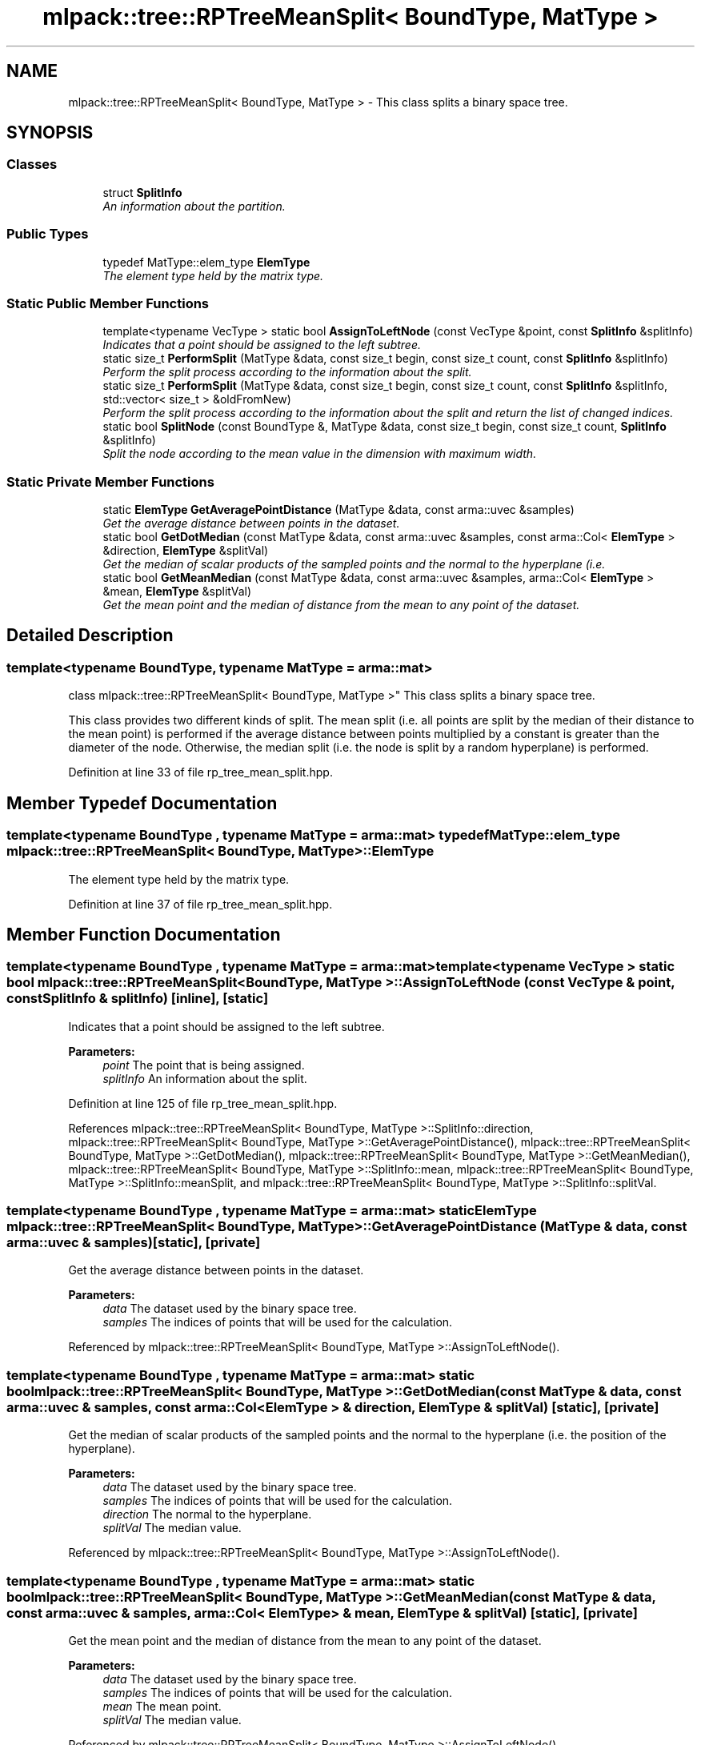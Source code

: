 .TH "mlpack::tree::RPTreeMeanSplit< BoundType, MatType >" 3 "Sat Mar 25 2017" "Version master" "mlpack" \" -*- nroff -*-
.ad l
.nh
.SH NAME
mlpack::tree::RPTreeMeanSplit< BoundType, MatType > \- This class splits a binary space tree\&.  

.SH SYNOPSIS
.br
.PP
.SS "Classes"

.in +1c
.ti -1c
.RI "struct \fBSplitInfo\fP"
.br
.RI "\fIAn information about the partition\&. \fP"
.in -1c
.SS "Public Types"

.in +1c
.ti -1c
.RI "typedef MatType::elem_type \fBElemType\fP"
.br
.RI "\fIThe element type held by the matrix type\&. \fP"
.in -1c
.SS "Static Public Member Functions"

.in +1c
.ti -1c
.RI "template<typename VecType > static bool \fBAssignToLeftNode\fP (const VecType &point, const \fBSplitInfo\fP &splitInfo)"
.br
.RI "\fIIndicates that a point should be assigned to the left subtree\&. \fP"
.ti -1c
.RI "static size_t \fBPerformSplit\fP (MatType &data, const size_t begin, const size_t count, const \fBSplitInfo\fP &splitInfo)"
.br
.RI "\fIPerform the split process according to the information about the split\&. \fP"
.ti -1c
.RI "static size_t \fBPerformSplit\fP (MatType &data, const size_t begin, const size_t count, const \fBSplitInfo\fP &splitInfo, std::vector< size_t > &oldFromNew)"
.br
.RI "\fIPerform the split process according to the information about the split and return the list of changed indices\&. \fP"
.ti -1c
.RI "static bool \fBSplitNode\fP (const BoundType &, MatType &data, const size_t begin, const size_t count, \fBSplitInfo\fP &splitInfo)"
.br
.RI "\fISplit the node according to the mean value in the dimension with maximum width\&. \fP"
.in -1c
.SS "Static Private Member Functions"

.in +1c
.ti -1c
.RI "static \fBElemType\fP \fBGetAveragePointDistance\fP (MatType &data, const arma::uvec &samples)"
.br
.RI "\fIGet the average distance between points in the dataset\&. \fP"
.ti -1c
.RI "static bool \fBGetDotMedian\fP (const MatType &data, const arma::uvec &samples, const arma::Col< \fBElemType\fP > &direction, \fBElemType\fP &splitVal)"
.br
.RI "\fIGet the median of scalar products of the sampled points and the normal to the hyperplane (i\&.e\&. \fP"
.ti -1c
.RI "static bool \fBGetMeanMedian\fP (const MatType &data, const arma::uvec &samples, arma::Col< \fBElemType\fP > &mean, \fBElemType\fP &splitVal)"
.br
.RI "\fIGet the mean point and the median of distance from the mean to any point of the dataset\&. \fP"
.in -1c
.SH "Detailed Description"
.PP 

.SS "template<typename BoundType, typename MatType = arma::mat>
.br
class mlpack::tree::RPTreeMeanSplit< BoundType, MatType >"
This class splits a binary space tree\&. 

This class provides two different kinds of split\&. The mean split (i\&.e\&. all points are split by the median of their distance to the mean point) is performed if the average distance between points multiplied by a constant is greater than the diameter of the node\&. Otherwise, the median split (i\&.e\&. the node is split by a random hyperplane) is performed\&. 
.PP
Definition at line 33 of file rp_tree_mean_split\&.hpp\&.
.SH "Member Typedef Documentation"
.PP 
.SS "template<typename BoundType , typename MatType  = arma::mat> typedef MatType::elem_type \fBmlpack::tree::RPTreeMeanSplit\fP< BoundType, MatType >::\fBElemType\fP"

.PP
The element type held by the matrix type\&. 
.PP
Definition at line 37 of file rp_tree_mean_split\&.hpp\&.
.SH "Member Function Documentation"
.PP 
.SS "template<typename BoundType , typename MatType  = arma::mat> template<typename VecType > static bool \fBmlpack::tree::RPTreeMeanSplit\fP< BoundType, MatType >::AssignToLeftNode (const VecType & point, const \fBSplitInfo\fP & splitInfo)\fC [inline]\fP, \fC [static]\fP"

.PP
Indicates that a point should be assigned to the left subtree\&. 
.PP
\fBParameters:\fP
.RS 4
\fIpoint\fP The point that is being assigned\&. 
.br
\fIsplitInfo\fP An information about the split\&. 
.RE
.PP

.PP
Definition at line 125 of file rp_tree_mean_split\&.hpp\&.
.PP
References mlpack::tree::RPTreeMeanSplit< BoundType, MatType >::SplitInfo::direction, mlpack::tree::RPTreeMeanSplit< BoundType, MatType >::GetAveragePointDistance(), mlpack::tree::RPTreeMeanSplit< BoundType, MatType >::GetDotMedian(), mlpack::tree::RPTreeMeanSplit< BoundType, MatType >::GetMeanMedian(), mlpack::tree::RPTreeMeanSplit< BoundType, MatType >::SplitInfo::mean, mlpack::tree::RPTreeMeanSplit< BoundType, MatType >::SplitInfo::meanSplit, and mlpack::tree::RPTreeMeanSplit< BoundType, MatType >::SplitInfo::splitVal\&.
.SS "template<typename BoundType , typename MatType  = arma::mat> static \fBElemType\fP \fBmlpack::tree::RPTreeMeanSplit\fP< BoundType, MatType >::GetAveragePointDistance (MatType & data, const arma::uvec & samples)\fC [static]\fP, \fC [private]\fP"

.PP
Get the average distance between points in the dataset\&. 
.PP
\fBParameters:\fP
.RS 4
\fIdata\fP The dataset used by the binary space tree\&. 
.br
\fIsamples\fP The indices of points that will be used for the calculation\&. 
.RE
.PP

.PP
Referenced by mlpack::tree::RPTreeMeanSplit< BoundType, MatType >::AssignToLeftNode()\&.
.SS "template<typename BoundType , typename MatType  = arma::mat> static bool \fBmlpack::tree::RPTreeMeanSplit\fP< BoundType, MatType >::GetDotMedian (const MatType & data, const arma::uvec & samples, const arma::Col< \fBElemType\fP > & direction, \fBElemType\fP & splitVal)\fC [static]\fP, \fC [private]\fP"

.PP
Get the median of scalar products of the sampled points and the normal to the hyperplane (i\&.e\&. the position of the hyperplane)\&.
.PP
\fBParameters:\fP
.RS 4
\fIdata\fP The dataset used by the binary space tree\&. 
.br
\fIsamples\fP The indices of points that will be used for the calculation\&. 
.br
\fIdirection\fP The normal to the hyperplane\&. 
.br
\fIsplitVal\fP The median value\&. 
.RE
.PP

.PP
Referenced by mlpack::tree::RPTreeMeanSplit< BoundType, MatType >::AssignToLeftNode()\&.
.SS "template<typename BoundType , typename MatType  = arma::mat> static bool \fBmlpack::tree::RPTreeMeanSplit\fP< BoundType, MatType >::GetMeanMedian (const MatType & data, const arma::uvec & samples, arma::Col< \fBElemType\fP > & mean, \fBElemType\fP & splitVal)\fC [static]\fP, \fC [private]\fP"

.PP
Get the mean point and the median of distance from the mean to any point of the dataset\&. 
.PP
\fBParameters:\fP
.RS 4
\fIdata\fP The dataset used by the binary space tree\&. 
.br
\fIsamples\fP The indices of points that will be used for the calculation\&. 
.br
\fImean\fP The mean point\&. 
.br
\fIsplitVal\fP The median value\&. 
.RE
.PP

.PP
Referenced by mlpack::tree::RPTreeMeanSplit< BoundType, MatType >::AssignToLeftNode()\&.
.SS "template<typename BoundType , typename MatType  = arma::mat> static size_t \fBmlpack::tree::RPTreeMeanSplit\fP< BoundType, MatType >::PerformSplit (MatType & data, const size_t begin, const size_t count, const \fBSplitInfo\fP & splitInfo)\fC [inline]\fP, \fC [static]\fP"

.PP
Perform the split process according to the information about the split\&. This will order the dataset such that points that belong to the left subtree are on the left of the split column, and points from the right subtree are on the right side of the split column\&.
.PP
\fBParameters:\fP
.RS 4
\fIbound\fP The bound used for this node\&. 
.br
\fIdata\fP The dataset used by the binary space tree\&. 
.br
\fIbegin\fP Index of the starting point in the dataset that belongs to this node\&. 
.br
\fIcount\fP Number of points in this node\&. 
.br
\fIsplitInfo\fP The information about the split\&. 
.RE
.PP

.PP
Definition at line 83 of file rp_tree_mean_split\&.hpp\&.
.SS "template<typename BoundType , typename MatType  = arma::mat> static size_t \fBmlpack::tree::RPTreeMeanSplit\fP< BoundType, MatType >::PerformSplit (MatType & data, const size_t begin, const size_t count, const \fBSplitInfo\fP & splitInfo, std::vector< size_t > & oldFromNew)\fC [inline]\fP, \fC [static]\fP"

.PP
Perform the split process according to the information about the split and return the list of changed indices\&. This will order the dataset such that points that belong to the left subtree are on the left of the split column, and points from the right subtree are on the right side of the split column\&.
.PP
\fBParameters:\fP
.RS 4
\fIbound\fP The bound used for this node\&. 
.br
\fIdata\fP The dataset used by the binary space tree\&. 
.br
\fIbegin\fP Index of the starting point in the dataset that belongs to this node\&. 
.br
\fIcount\fP Number of points in this node\&. 
.br
\fIsplitInfo\fP The information about the split\&. 
.br
\fIoldFromNew\fP Vector which will be filled with the old positions for each new point\&. 
.RE
.PP

.PP
Definition at line 108 of file rp_tree_mean_split\&.hpp\&.
.SS "template<typename BoundType , typename MatType  = arma::mat> static bool \fBmlpack::tree::RPTreeMeanSplit\fP< BoundType, MatType >::SplitNode (const BoundType &, MatType & data, const size_t begin, const size_t count, \fBSplitInfo\fP & splitInfo)\fC [static]\fP"

.PP
Split the node according to the mean value in the dimension with maximum width\&. 
.PP
\fBParameters:\fP
.RS 4
\fIbound\fP The bound used for this node\&. 
.br
\fIdata\fP The dataset used by the binary space tree\&. 
.br
\fIbegin\fP Index of the starting point in the dataset that belongs to this node\&. 
.br
\fIcount\fP Number of points in this node\&. 
.br
\fIsplitInfo\fP An information about the split\&. This information contains the direction and the value\&. 
.RE
.PP


.SH "Author"
.PP 
Generated automatically by Doxygen for mlpack from the source code\&.
